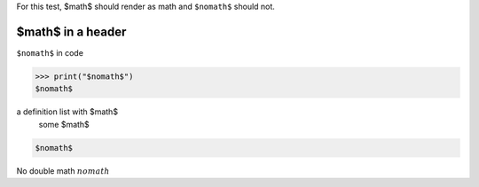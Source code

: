 For this test, $math$ should render as math and ``$nomath$`` should not.

====================
 $math$ in a header
====================

``$nomath$`` in code

>>> print("$nomath$")
$nomath$

a definition list with $math$
    some $math$

.. code::

   $nomath$

.. raw:: html

   $nomath$

..
   $nomath$ in a comment


No double math :math:`$nomath$`

